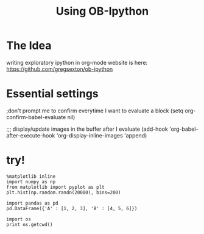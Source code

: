 #+TITLE: Using OB-Ipython

* The Idea
writing exploratory ipython in org-mode
website is here: https://github.com/gregsexton/ob-ipython

* Essential settings
;don't prompt me to confirm everytime I want to evaluate a block
(setq org-confirm-babel-evaluate nil)

;;; display/update images in the buffer after I evaluate
(add-hook 'org-babel-after-execute-hook 'org-display-inline-images 'append)

* try!
#+BEGIN_SRC ipython :session :file /tmp/histo.png :exports both
%matplotlib inline
import numpy as np
from matplotlib import pyplot as plt
plt.hist(np.random.randn(20000), bins=200)
#+END_SRC

#+RESULTS:
[[file:/tmp/histo.png]]

#+BEGIN_SRC ipython :session
  import pandas as pd
  pd.DataFrame({'A' : [1, 2, 3], 'B' : [4, 5, 6]})
#+END_SRC

#+RESULTS:
:    A  B
: 0  1  4
: 1  2  5
: 2  3  6

#+BEGIN_SRC ipython :session
  import os
  print os.getcwd()
#+END_SRC

#+RESULTS:

